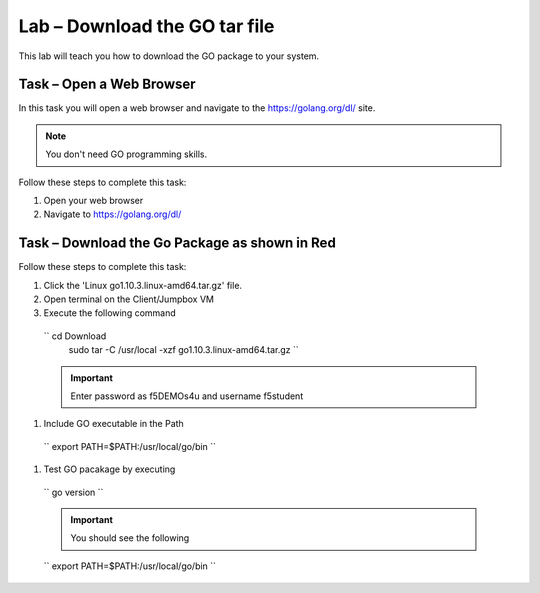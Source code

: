 Lab – Download the GO tar file 
-----------------------------------

.. TODO:: Needs lab description

This lab will teach you how to download the GO package to your system.

Task – Open a Web Browser
~~~~~~~~~~~~~~~~~~~~~~~~~

.. TODO:: Needs task description

In this task you will open a web browser and navigate to the https://golang.org/dl/
site.

.. NOTE:: You don't need GO programming skills.

Follow these steps to complete this task:

#. Open your web browser
#. Navigate to https://golang.org/dl/

  .. image:: /_static/goimage.png
Task – Download the Go Package as shown in Red
~~~~~~~~~~~~~~~~~~~~~~~~~~~~~~~~~~~~~~~~~~~~~~

.. TODO:: Needs task description

Follow these steps to complete this task:

#. Click the 'Linux go1.10.3.linux-amd64.tar.gz' file.

   
#.  Open terminal on the Client/Jumpbox VM

#.  Execute the following command
   `` cd Download
    sudo tar -C /usr/local -xzf go1.10.3.linux-amd64.tar.gz ``
   
   .. IMPORTANT:: Enter password as f5DEMOs4u and username f5student

#. Include GO executable in the Path


  `` export PATH=$PATH:/usr/local/go/bin ``

#. Test GO pacakage by executing

  `` go version ``
 
  .. IMPORTANT:: You should see the following

  `` export PATH=$PATH:/usr/local/go/bin ``
  
  